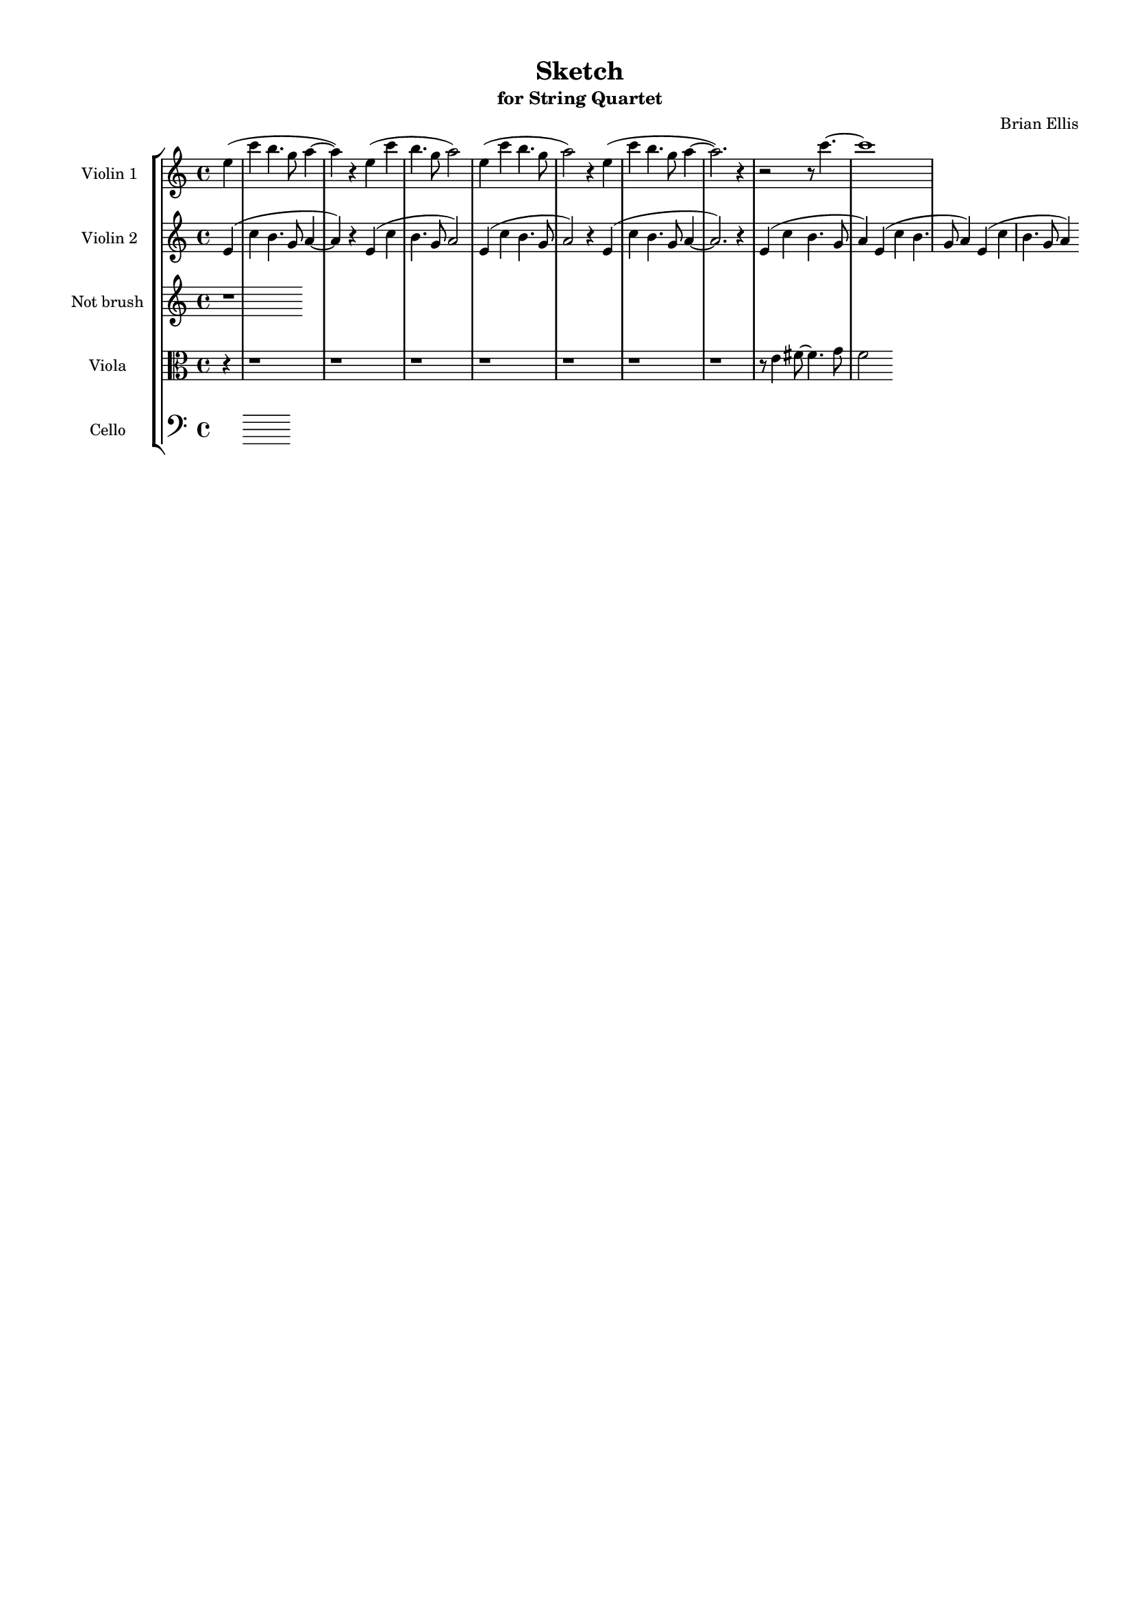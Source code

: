 \version "2.18.2"
\header{
title ="Sketch"
subtitle="for String Quartet"
composer = "Brian Ellis"
tagline =""
}

#(set-global-staff-size 15)

\paper{
  left-margin = 1.5\cm
  right-margin = 1\cm
  top-margin = 1\cm
  bottom-margin = 1\cm
  print-page-number = ##f
%	#(set-paper-size "letter" 'landscape)
}


\score{
\midi {}
\layout{}
%\unfoldRepeats {
\new StaffGroup

<<
\new Staff \with {
  instrumentName = #"Violin 1"
  shortInstrumentName = #"Vn.1"
  midiInstrument = "Violin"
}{
	
	\relative c'' {
	\partial 4 e4( c'4 b4. g8 a4~a) r
	e4 (c' b4. g8 a2)
	e4 (c' b4. g8 a2) r4
	e4 (c' b4. g8 a4 ~ a2.) r4
	r2 r8 c4.~c1
}
}

\new Staff \with {
  instrumentName = #"Violin 2"
  shortInstrumentName = #"Vn.2"
  midiInstrument = "Violin"
}{
	\relative c' {
	\partial 4 e4( c'4 b4. g8 a4~a) r
	e4 (c' b4. g8 a2)
	e4 (c' b4. g8 a2) r4
	e4 (c' b4. g8 a4 ~ a2.) r4	
	e4 (c' b4. g8 a4)
	e4 (c' b4. g8 a4)
	e4 (c' b4. g8 a4)

	

	}
}

\new Staff \with {
  instrumentName = #"Not brush "
  shortInstrumentName = #"Vla. "
  midiInstrument = "Viola"
}{
	\relative c' {
	r1
	}	
}


\new Staff \with {
  instrumentName = #"Viola "
  shortInstrumentName = #"Vla. "
  midiInstrument = "Viola"
}{
	\relative c' {
	\clef "alto"
	\partial 4 r4
	r1 r1 r1 r1 r1 r1 r1  r8 e4 fis8~fis4. g8 f2

}	
}

\new Staff \with {
  instrumentName = #"Cello "
  shortInstrumentName = #"Cel. "
  midiInstrument = "Cello"
}{
	\relative c {
	\clef "bass"
	
	}	
}
>>
%}


}